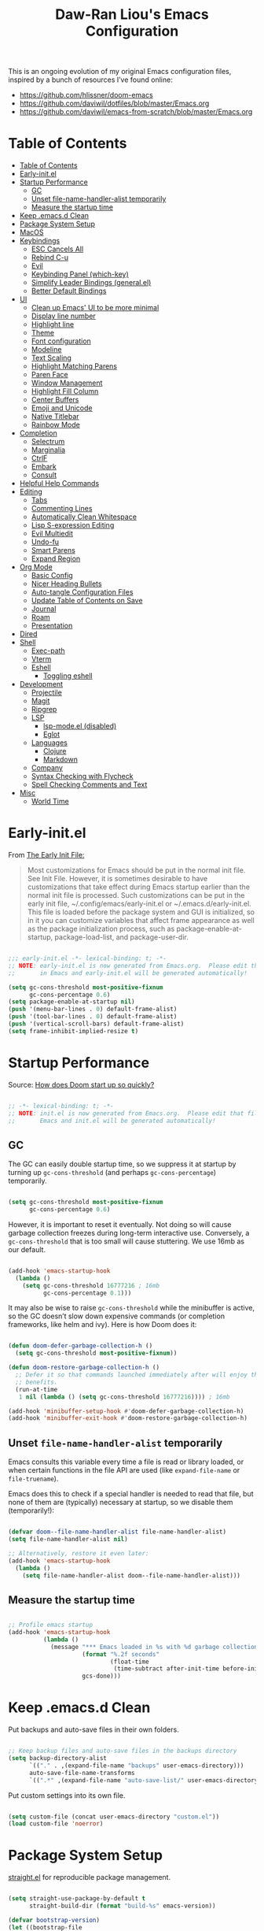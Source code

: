 #+TITLE: Daw-Ran Liou's Emacs Configuration
#+STARTUP: overview
#+PROPERTY: header-args:emacs-lisp :tangle init.el :results silent

This is an ongoing evolution of my original Emacs configuration files, inspired
by a bunch of resources I’ve found online:

- https://github.com/hlissner/doom-emacs
- [[https://github.com/daviwil/dotfiles/blob/master/Emacs.org]]
- https://github.com/daviwil/emacs-from-scratch/blob/master/Emacs.org

* Table of Contents
:PROPERTIES:
:TOC:      :include all
:END:
:CONTENTS:
- [[#table-of-contents][Table of Contents]]
- [[#early-initel][Early-init.el]]
- [[#startup-performance][Startup Performance]]
  - [[#gc][GC]]
  - [[#unset-file-name-handler-alist-temporarily][Unset file-name-handler-alist temporarily]]
  - [[#measure-the-startup-time][Measure the startup time]]
- [[#keep-emacsd-clean][Keep .emacs.d Clean]]
- [[#package-system-setup][Package System Setup]]
- [[#macos][MacOS]]
- [[#keybindings][Keybindings]]
  - [[#esc-cancels-all][ESC Cancels All]]
  - [[#rebind-c-u][Rebind C-u]]
  - [[#evil][Evil]]
  - [[#keybinding-panel-which-key][Keybinding Panel (which-key)]]
  - [[#simplify-leader-bindings-generalel][Simplify Leader Bindings (general.el)]]
  - [[#better-default-bindings][Better Default Bindings]]
- [[#ui][UI]]
  - [[#clean-up-emacs-ui-to-be-more-minimal][Clean up Emacs' UI to be more minimal]]
  - [[#display-line-number][Display line number]]
  - [[#highlight-line][Highlight line]]
  - [[#theme][Theme]]
  - [[#font-configuration][Font configuration]]
  - [[#modeline][Modeline]]
  - [[#text-scaling][Text Scaling]]
  - [[#highlight-matching-parens][Highlight Matching Parens]]
  - [[#paren-face][Paren Face]]
  - [[#window-management][Window Management]]
  - [[#highlight-fill-column][Highlight Fill Column]]
  - [[#center-buffers][Center Buffers]]
  - [[#emoji-and-unicode][Emoji and Unicode]]
  - [[#native-titlebar][Native Titlebar]]
  - [[#rainbow-mode][Rainbow Mode]]
- [[#completion][Completion]]
  - [[#selectrum][Selectrum]]
  - [[#marginalia][Marginalia]]
  - [[#ctrlf][CtrlF]]
  - [[#embark][Embark]]
  - [[#consult][Consult]]
- [[#helpful-help-commands][Helpful Help Commands]]
- [[#editing][Editing]]
  - [[#tabs][Tabs]]
  - [[#commenting-lines][Commenting Lines]]
  - [[#automatically-clean-whitespace][Automatically Clean Whitespace]]
  - [[#lisp-s-expression-editing][Lisp S-expression Editing]]
  - [[#evil-multiedit][Evil Multiedit]]
  - [[#undo-fu][Undo-fu]]
  - [[#smart-parens][Smart Parens]]
  - [[#expand-region][Expand Region]]
- [[#org-mode][Org Mode]]
  - [[#basic-config][Basic Config]]
  - [[#nicer-heading-bullets][Nicer Heading Bullets]]
  - [[#auto-tangle-configuration-files][Auto-tangle Configuration Files]]
  - [[#update-table-of-contents-on-save][Update Table of Contents on Save]]
  - [[#journal][Journal]]
  - [[#roam][Roam]]
  - [[#presentation][Presentation]]
- [[#dired][Dired]]
- [[#shell][Shell]]
  - [[#exec-path][Exec-path]]
  - [[#vterm][Vterm]]
  - [[#eshell][Eshell]]
    - [[#toggling-eshell][Toggling eshell]]
- [[#development][Development]]
  - [[#projectile][Projectile]]
  - [[#magit][Magit]]
  - [[#ripgrep][Ripgrep]]
  - [[#lsp][LSP]]
    - [[#lsp-modeel-disabled][lsp-mode.el (disabled)]]
    - [[#eglot][Eglot]]
  - [[#languages][Languages]]
    - [[#clojure][Clojure]]
    - [[#markdown][Markdown]]
  - [[#company][Company]]
  - [[#syntax-checking-with-flycheck][Syntax Checking with Flycheck]]
  - [[#spell-checking-comments-and-text][Spell Checking Comments and Text]]
- [[#misc][Misc]]
  - [[#world-time][World Time]]
:END:

* Early-init.el

From [[https://www.gnu.org/software/emacs/manual/html_node/emacs/Early-Init-File.html][The Early Init File:]]

#+begin_quote
Most customizations for Emacs should be put in the normal init file. See Init
File. However, it is sometimes desirable to have customizations that take effect
during Emacs startup earlier than the normal init file is processed. Such
customizations can be put in the early init file, ~/.config/emacs/early-init.el
or ~/.emacs.d/early-init.el. This file is loaded before the package system and
GUI is initialized, so in it you can customize variables that affect frame
appearance as well as the package initialization process, such as
package-enable-at-startup, package-load-list, and package-user-dir.
#+end_quote

#+begin_src emacs-lisp :tangle early-init.el

  ;;; early-init.el -*- lexical-binding: t; -*-
  ;; NOTE: early-init.el is now generated from Emacs.org.  Please edit that file
  ;;       in Emacs and early-init.el will be generated automatically!

  (setq gc-cons-threshold most-positive-fixnum
        gc-cons-percentage 0.6)
  (setq package-enable-at-startup nil)
  (push '(menu-bar-lines . 0) default-frame-alist)
  (push '(tool-bar-lines . 0) default-frame-alist)
  (push '(vertical-scroll-bars) default-frame-alist)
  (setq frame-inhibit-implied-resize t)

#+end_src

* Startup Performance

Source: [[https://github.com/hlissner/doom-emacs/blob/develop/docs/faq.org#how-does-doom-start-up-so-quickly][How does Doom start up so quickly?]]

#+begin_src emacs-lisp

  ;; -*- lexical-binding: t; -*-
  ;; NOTE: init.el is now generated from Emacs.org.  Please edit that file in
  ;;       Emacs and init.el will be generated automatically!

#+end_src

** GC

The GC can easily double startup time, so we suppress it at startup by turning
up =gc-cons-threshold= (and perhaps =gc-cons-percentage=) temporarily.

#+begin_src emacs-lisp

  (setq gc-cons-threshold most-positive-fixnum
        gc-cons-percentage 0.6)

#+end_src

However, it is important to reset it eventually. Not doing so will cause garbage
collection freezes during long-term interactive use. Conversely, a
=gc-cons-threshold= that is too small will cause stuttering. We use 16mb as our
default.

#+begin_src emacs-lisp

  (add-hook 'emacs-startup-hook
    (lambda ()
      (setq gc-cons-threshold 16777216 ; 16mb
            gc-cons-percentage 0.1)))

#+end_src

It may also be wise to raise =gc-cons-threshold= while the minibuffer is active,
so the GC doesn’t slow down expensive commands (or completion frameworks, like
helm and ivy). Here is how Doom does it:

#+begin_src emacs-lisp

  (defun doom-defer-garbage-collection-h ()
    (setq gc-cons-threshold most-positive-fixnum))

  (defun doom-restore-garbage-collection-h ()
    ;; Defer it so that commands launched immediately after will enjoy the
    ;; benefits.
    (run-at-time
     1 nil (lambda () (setq gc-cons-threshold 16777216)))) ; 16mb

  (add-hook 'minibuffer-setup-hook #'doom-defer-garbage-collection-h)
  (add-hook 'minibuffer-exit-hook #'doom-restore-garbage-collection-h)

#+end_src

** Unset =file-name-handler-alist= temporarily

Emacs consults this variable every time a file is read or library loaded, or
when certain functions in the file API are used (like =expand-file-name= or
=file-truename=).

Emacs does this to check if a special handler is needed to read that file, but
none of them are (typically) necessary at startup, so we disable them
(temporarily!):

#+begin_src emacs-lisp

  (defvar doom--file-name-handler-alist file-name-handler-alist)
  (setq file-name-handler-alist nil)

  ;; Alternatively, restore it even later:
  (add-hook 'emacs-startup-hook
    (lambda ()
      (setq file-name-handler-alist doom--file-name-handler-alist)))

#+end_src

** Measure the startup time

#+begin_src emacs-lisp

  ;; Profile emacs startup
  (add-hook 'emacs-startup-hook
            (lambda ()
              (message "*** Emacs loaded in %s with %d garbage collections."
                       (format "%.2f seconds"
                               (float-time
                                (time-subtract after-init-time before-init-time)))
                       gcs-done)))

#+end_src

* Keep .emacs.d Clean

Put backups and auto-save files in their own folders.

#+begin_src emacs-lisp

  ;; Keep backup files and auto-save files in the backups directory
  (setq backup-directory-alist
        `(("." . ,(expand-file-name "backups" user-emacs-directory)))
        auto-save-file-name-transforms
        `((".*" ,(expand-file-name "auto-save-list/" user-emacs-directory) t)))

#+end_src

Put custom settings into its own file.

#+begin_src emacs-lisp

  (setq custom-file (concat user-emacs-directory "custom.el"))
  (load custom-file 'noerror)

#+end_src

* Package System Setup

[[https://github.com/raxod502/straight.el][straight.el]] for reproducible package management.

#+begin_src emacs-lisp

  (setq straight-use-package-by-default t
        straight-build-dir (format "build-%s" emacs-version))

  (defvar bootstrap-version)
  (let ((bootstrap-file
         (expand-file-name "straight/repos/straight.el/bootstrap.el" user-emacs-directory))
        (bootstrap-version 5))
    (unless (file-exists-p bootstrap-file)
      (with-current-buffer
          (url-retrieve-synchronously
           "https://raw.githubusercontent.com/raxod502/straight.el/develop/install.el"
           'silent 'inhibit-cookies)
        (goto-char (point-max))
        (eval-print-last-sexp)))
    (load bootstrap-file nil 'nomessage))

#+end_src

Emacs has a built in package manager but it doesn’t make it easy to automatically install packages on a new system the first time you pull down your configuration. [[https://github.com/jwiegley/use-package][use-package]] is a really helpful package used in this configuration to make it a lot easier to automate the installation and configuration of everything else we use.

#+begin_src emacs-lisp

  (straight-use-package 'use-package)
  ;;(setq use-package-always-defer t)

#+end_src

* MacOS

#+begin_src emacs-lisp

  (mac-auto-operator-composition-mode)

  (setq-default delete-by-moving-to-trash t)

  ;; Both command keys are 'Super'
  (setq mac-right-command-modifier 'super)
  (setq mac-command-modifier 'super)

  ;; Option or Alt is naturally 'Meta'
  (setq mac-option-modifier 'meta)
  (setq mac-right-option-modifier 'meta)

  (global-set-key (kbd "s-s") 'save-buffer)             ;; save
  (global-set-key (kbd "s-S") 'write-file)              ;; save as
  (global-set-key (kbd "s-q") 'save-buffers-kill-emacs) ;; quit
  (global-set-key (kbd "s-a") 'mark-whole-buffer)       ;; select all
  (global-set-key (kbd "s-k") 'kill-this-buffer)
  (global-set-key (kbd "s-=") 'text-scale-adjust)

#+end_src

* Keybindings

This configuration uses [[https://evil.readthedocs.io/en/latest/index.html][evil-mode]] for a Vi-like modal editing experience.
[[https://github.com/noctuid/general.el][general.el]] is used for easy keybinding configuration that integrates well with
which-key.  [[https://github.com/emacs-evil/evil-collection][evil-collection]] is used to automatically configure various Emacs
modes with Vi-like keybindings for evil-mode.

** ESC Cancels All

#+begin_src emacs-lisp

  ;; Make ESC quit prompts
  (global-set-key (kbd "<escape>") 'keyboard-escape-quit)

#+end_src

** Rebind C-u

Since I let =evil-mode= take over =C-u= for buffer scrolling, I need to re-bind
the =universal-argument= command to another key sequence.  I'm choosing =C-M-u=
for this purpose.

#+begin_src emacs-lisp

  (global-set-key (kbd "C-M-u") 'universal-argument)

#+end_src

** Evil

Some tips can be found here:

- https://github.com/noctuid/evil-guide
- https://nathantypanski.com/blog/2014-08-03-a-vim-like-emacs-config.html

#+begin_src emacs-lisp

  (use-package evil
    :defer .1
    :init
    (setq evil-want-integration t)
    (setq evil-want-keybinding nil)
    (setq evil-want-C-u-scroll t)
    (setq evil-want-C-i-jump t)
    (setq evil-move-beyond-eol t)
    (setq evil-move-cursor-back nil)
    :config
    (evil-mode 1)
    (define-key evil-insert-state-map (kbd "C-g") 'evil-normal-state)
    (define-key evil-normal-state-map "\C-e" 'evil-end-of-line)
    (define-key evil-insert-state-map "\C-e" 'end-of-line)
    (define-key evil-visual-state-map "\C-e" 'evil-end-of-line)
    (define-key evil-motion-state-map "\C-e" 'evil-end-of-line)
    (define-key evil-normal-state-map "\C-y" 'yank)
    (define-key evil-insert-state-map "\C-y" 'yank)
    (define-key evil-visual-state-map "\C-y" 'yank)
    (define-key evil-normal-state-map "\C-k" 'kill-line)
    (define-key evil-insert-state-map "\C-k" 'kill-line)
    (define-key evil-visual-state-map "\C-k" 'kill-line)

    ;; Get around faster
    (define-key evil-motion-state-map "gs" 'evil-avy-goto-char-timer)

    ;; Use visual line motions even outside of visual-line-mode buffers
    (evil-global-set-key 'motion "j" 'evil-next-visual-line)
    (evil-global-set-key 'motion "k" 'evil-previous-visual-line)

    (evil-set-initial-state 'messages-buffer-mode 'normal)
    (evil-set-initial-state 'dashboard-mode 'normal)

    (global-set-key (kbd "s-w") 'evil-window-delete))

  (use-package evil-collection
    :after evil
    :demand t
    :hook (evil-mode . evil-collection-mode)
    :config
    (evil-collection-init))

  ;; Allows you to use the selection for * and #
  (use-package evil-visualstar
    :after evil
    :hook (evil-mode . evil-visualstar-mode)
    :commands (evil-visualstar/begin-search
               evil-visualstar/begin-search-forward
               evil-visualstar/begin-search-backward)
    :init
    (evil-define-key 'visual 'global
      "*" #'evil-visualstar/begin-search-forward
      "#" #'evil-visualstar/begin-search-backward))

#+end_src

** Keybinding Panel (which-key)

[[https://github.com/justbur/emacs-which-key][which-key]] is a useful UI panel that appears when you start pressing any key
binding in Emacs to offer you all possible completions for the prefix.  For
example, if you press =C-c= (hold control and press the letter =c=), a panel
will appear at the bottom of the frame displaying all of the bindings under that
prefix and which command they run.  This is very useful for learning the
possible key bindings in the mode of your current buffer.

#+begin_src emacs-lisp

  (use-package which-key
    :hook (after-init . which-key-mode)
    :diminish which-key-mode
    :config
    (setq which-key-idle-delay 1))

#+end_src

** Simplify Leader Bindings (general.el)

#+begin_src emacs-lisp

  (use-package general
    :demand t
    :config
    (general-create-definer dawran/leader-keys
      :states '(normal insert visual emacs)
      :keymaps 'override
      :prefix "SPC"
      :global-prefix "C-SPC")

    (general-create-definer dawran/localleader-keys
      :states '(normal insert visual emacs)
      :keymaps 'override
      :major-modes t
      :prefix ","
      :non-normal-prefix "C-,")

    (dawran/leader-keys
      "fd" '((lambda () (interactive) (find-file (expand-file-name "~/.emacs.d/README.org"))) :which-key "edit config")
      "t"  '(:ignore t :which-key "toggles")
      "tt" '(load-theme :which-key "choose theme")
      "tw" 'whitespace-mode
      "tm" 'toggle-frame-maximized
      "tM" 'toggle-frame-fullscreen))

#+end_src

** Better Default Bindings

#+begin_src emacs-lisp

  (global-set-key (kbd "C-x C-b") #'switch-to-buffer)
  (global-set-key (kbd "C-M-j") #'switch-to-buffer)

#+end_src

* UI
** Clean up Emacs' UI to be more minimal

#+begin_src emacs-lisp

  (setq inhibit-startup-message t)

  (setq frame-inhibit-implied-resize t)

  (setq default-frame-alist
        (append (list
                 '(font . "Monolisa-14")
                 '(min-height . 1) '(height     . 45)
                 '(min-width  . 1) '(width      . 81)
                 )))

  ;; No beeping nor visible bell
  (setq ring-bell-function #'ignore
        visible-bell nil)

  (blink-cursor-mode 0)

  (setq-default fill-column 80)
  (setq-default line-spacing 0.1)

#+end_src

** Display line number

#+begin_src emacs-lisp

  (column-number-mode)

  ;; Enable line numbers for prog modes only
  (add-hook 'prog-mode-hook (lambda () (display-line-numbers-mode 1)))

#+end_src

** Highlight line

#+begin_src emacs-lisp

  (use-package hl-line
    :hook
    (prog-mode . hl-line-mode)
    (text-mode . hl-line-mode))

#+end_src

** Theme

I'm using my personal theme - =sketch-white= as my prefered theme.

#+begin_src emacs-lisp

  (add-to-list 'load-path "~/.emacs.d/themes")
  (add-to-list 'custom-theme-load-path "~/.emacs.d/themes")
  (load-theme 'sketch-black t)

#+end_src

** Font configuration

#+begin_src emacs-lisp

  ;; Set the fixed pitch face
  (set-face-attribute 'fixed-pitch nil :font "Monolisa" :height 140 :weight 'regular)

  ;; Set the variable pitch face
  (set-face-attribute 'variable-pitch nil :font "Cantarell" :height 160 :weight 'regular)

#+end_src

** Modeline

NOTE: The first time you load your configuration on a new machine, you’ll need
to run =M-x all-the-icons-install-fonts= so that mode line icons display
correctly.

#+begin_src emacs-lisp

  (use-package all-the-icons
    :defer t)

  (use-package doom-modeline
    :hook (after-init . doom-modeline-mode)
    :custom
    (doom-modeline-height 15)
    (doom-modeline-lsp t)
    (doom-modeline-icon nil))

#+end_src

** Text Scaling

#+begin_src emacs-lisp

  (use-package default-text-scale
    :defer t
    :config
    (default-text-scale-mode))

#+end_src

** Highlight Matching Parens

Display highlighting on whatever paren matches the one before or after point.

#+begin_src emacs-lisp

  (use-package paren
    :hook (prog-mode . show-paren-mode))

#+end_src

** Paren Face

[[https://github.com/tarsius/paren-face][paren-face]] dims the parentheses to reduce visual distractions.

#+begin_src emacs-lisp

  (use-package paren-face
    :hook
    (lispy-mode . paren-face-mode))

#+end_src

** Window Management
#+begin_src emacs-lisp

  (use-package ace-window
    :bind (("M-o" . ace-window))
    :config
    (setq aw-keys '(?a ?s ?d ?f ?g ?h ?j ?k ?l)))

  (use-package winner-mode
    :straight nil
    :bind (:map evil-window-map
            ("u" . winner-undo)
            ("U" . winner-redo))
    :config
    (winner-mode))

  (dawran/leader-keys "w" 'evil-window-map)

#+end_src

** Highlight Fill Column

#+begin_src emacs-lisp

  (use-package hl-fill-column
    :hook (prog-mode . hl-fill-column-mode)
    :config
    (set-face-attribute 'hl-fill-column-face nil
     :background (face-attribute 'shadow :background)
     :inverse-video nil))

#+end_src

** Center Buffers

#+begin_src emacs-lisp

  (defun dawran/visual-fill ()
    (setq visual-fill-column-width 100
          visual-fill-column-center-text t)
    (visual-fill-column-mode 1))

  (use-package visual-fill-column
    :defer t)

#+end_src

** Emoji and Unicode

#+begin_src emacs-lisp

  (use-package emojify
    :disabled
    :hook (after-init . global-emojify-mode))

  (use-package unicode-fonts
    :defer t
    :config
    (unicode-fonts-setup))

#+end_src

** Native Titlebar

#+begin_src emacs-lisp

  (use-package ns-auto-titlebar
    :hook (after-init . ns-auto-titlebar-mode))

  (setq ns-use-proxy-icon nil
        frame-title-format nil)

#+end_src

** Rainbow Mode

#+begin_src emacs-lisp

(use-package rainbow-mode
  :commands rainbow-mode)

#+end_src

* Completion
** Selectrum

- https://github.com/raxod502/selectrum

#+begin_src emacs-lisp

  ;; Package `selectrum' is an incremental completion and narrowing
  ;; framework. Like Ivy and Helm, which it improves on, Selectrum
  ;; provides a user interface for choosing from a list of options by
  ;; typing a query to narrow the list, and then selecting one of the
  ;; remaining candidates. This offers a significant improvement over
  ;; the default Emacs interface for candidate selection.
  (use-package selectrum
    :straight (:host github :repo "raxod502/selectrum")
    :defer t
    :init
    ;; This doesn't actually load Selectrum.
    (selectrum-mode +1))

  ;; Package `prescient' is a library for intelligent sorting and
  ;; filtering in various contexts.
  (use-package prescient
    :config
    ;; Remember usage statistics across Emacs sessions.
    (prescient-persist-mode +1)
    ;; The default settings seem a little forgetful to me. Let's try
    ;; this out.
    (setq prescient-history-length 1000))

  ;; Package `selectrum-prescient' provides intelligent sorting and
  ;; filtering for candidates in Selectrum menus.
  (use-package selectrum-prescient
    :straight (:host github :repo "raxod502/prescient.el"
                     :files ("selectrum-prescient.el"))
    :demand t
    :after selectrum
    :config
    (selectrum-prescient-mode +1))

#+end_src

** Marginalia

#+begin_src emacs-lisp

  (use-package marginalia
    :bind (:map minibuffer-local-map
                ("C-M-a" . marginalia-cycle))
    :init
    (marginalia-mode)
    ;; When using Selectrum, ensure that Selectrum is refreshed when cycling annotations.
    (advice-add #'marginalia-cycle :after
                (lambda () (when (bound-and-true-p selectrum-mode) (selectrum-exhibit))))
    (setq marginalia-annotators '(marginalia-annotators-heavy
                                  marginalia-annotators-light nil)))

#+end_src

** CtrlF

#+begin_src emacs-lisp

  ;; Package `ctrlf' provides a replacement for `isearch' that is more
  ;; similar to the tried-and-true text search interfaces in web
  ;; browsers and other programs (think of what happens when you type
  ;; ctrl+F).
  (use-package ctrlf
    :straight (:host github :repo "raxod502/ctrlf")
    :bind
    ("s-f" . ctrlf-forward-literal)

    :init

    (ctrlf-mode +1))

#+end_src

** Embark

#+begin_src emacs-lisp

  (use-package embark
    :bind
    ("C-S-a" . embark-act)

    :config
    ;; For Selectrum users:
    (defun current-candidate+category ()
      (when selectrum-active-p
        (cons (selectrum--get-meta 'category)
              (selectrum-get-current-candidate))))

    (add-hook 'embark-target-finders #'current-candidate+category)

    (defun current-candidates+category ()
      (when selectrum-active-p
        (cons (selectrum--get-meta 'category)
              (selectrum-get-current-candidates
               ;; Pass relative file names for dired.
               minibuffer-completing-file-name))))

    (add-hook 'embark-candidate-collectors #'current-candidates+category)

    ;; No unnecessary computation delay after injection.
    (add-hook 'embark-setup-hook 'selectrum-set-selected-candidate)

    :custom
    (embark-action-indicator
     (lambda (map)
       (which-key--show-keymap "Embark" map nil nil 'no-paging)
       #'which-key--hide-popup-ignore-command)
     embark-become-indicator embark-action-indicator))

#+end_src

** Consult

#+begin_src emacs-lisp

  (use-package consult
    ;; Replace bindings. Lazily loaded due by `use-package'.
    :bind (("C-x M-:" . consult-complex-command)
           ("C-c h" . consult-history)
           ("C-c m" . consult-mode-command)
           ("C-M-j" . consult-buffer)
           ("s-b" . consult-buffer)
           ("C-x 4 b" . consult-buffer-other-window)
           ("C-x 5 b" . consult-buffer-other-frame)
           ("C-x r x" . consult-register)
           ("M-g o" . consult-outline)       ;; "M-s o" is a good alternative.
           ("M-g l" . consult-line)          ;; "M-s l" is a good alternative.
           ("M-g m" . consult-mark)          ;; I recommend to bind Consult navigation
           ("M-g k" . consult-global-mark)   ;; commands under the "M-g" prefix.
           ;;("M-g r" . consult-git-grep)      ;; or consult-grep, consult-ripgrep
           ;;("s-F" . consult-ripgrep)
           ("M-g f" . consult-find)          ;; or consult-fdfind, consult-locate
           ("M-g i" . consult-project-imenu) ;; or consult-imenu
           ("M-g e" . consult-error)
           ("M-s m" . consult-multi-occur)
           ("M-y" . consult-yank-pop)
           ("<help> a" . consult-apropos))

    ;; The :init configuration is always executed (Not lazy!)
    :init

    ;; Replace `multi-occur' with `consult-multi-occur', which is a drop-in replacement.
    (fset 'multi-occur #'consult-multi-occur)

    ;; Configure other variables and modes in the :config section, after lazily loading the package
    :config

    ;; Optionally configure a function which returns the project root directory
    (autoload 'projectile-project-root "projectile")
    (setq consult-project-root-function #'projectile-project-root)

    ;; Optionally configure narrowing key.
    ;; Both < and C-+ work reasonably well.
    (setq consult-narrow-key "<") ;; (kbd "C-+")
    ;; Optionally make narrowing help available in the minibuffer.
    ;; Probably not needed if you are using which-key.
    ;; (define-key consult-narrow-map (vconcat consult-narrow-key "?") #'consult-narrow-help)

    ;; Optional configure a view library to be used by `consult-buffer'.
    ;; The view library must provide two functions, one to open the view by name,
    ;; and one function which must return a list of views as strings.
    ;; Example: https://github.com/minad/bookmark-view/
    ;; (setq consult-view-open-function #'bookmark-jump
    ;;       consult-view-list-function #'bookmark-view-names)

    ;; Optionally enable previews. Note that individual previews can be disabled
    ;; via customization variables.
    (consult-preview-mode))

  ;; Enable Consult-Selectrum integration.
  ;; This package should be installed if Selectrum is used.
  (use-package consult-selectrum
    :after selectrum
    :demand t)

  ;; Optionally add the `consult-flycheck' command.
  (use-package consult-flycheck
    :bind (:map flycheck-command-map
                ("!" . consult-flycheck)))

#+end_src

* Helpful Help Commands

[[https://github.com/Wilfred/helpful][Helpful]] adds a lot of very helpful (get it?) information to Emacs' =describe-=
command buffers.  For example, if you use =describe-function=, you will not only
get the documentation about the function, you will also see the source code of
the function and where it gets used in other places in the Emacs configuration.
It is very useful for figuring out how things work in Emacs.

#+begin_src emacs-lisp

  (use-package helpful
    :defer t
    :bind (;; Remap standard commands.
           ("C-h f"   . #'helpful-callable)
           ("C-h v"   . #'helpful-variable)
           ("C-h k"   . #'helpful-key)
           ("C-c C-d" . #'helpful-at-point)
           ("C-h C"   . #'helpful-command)
           ("C-h F"   . #'describe-face)))

#+end_src

* Editing
** Tabs

Default to an indentation size of 2 spaces since it’s the norm for pretty much every language I use.

#+begin_src emacs-lisp

  (setq-default tab-width 2)
  (setq-default evil-shift-width tab-width)
  (setq-default indent-tabs-mode nil)

#+end_src

** Commenting Lines

#+begin_src emacs-lisp

  (use-package evil-nerd-commenter
    :bind ("M-/" . evilnc-comment-or-uncomment-lines))

#+end_src

** Automatically Clean Whitespace

#+begin_src emacs-lisp

  (use-package ws-butler
    :hook ((text-mode . ws-butler-mode)
           (prog-mode . ws-butler-mode))
    :custom
    ;; ws-butler normally preserves whitespace in the buffer (but strips it from
    ;; the written file). While sometimes convenient, this behavior is not
    ;; intuitive. To the average user it looks like whitespace cleanup is failing,
    ;; which causes folks to redundantly install their own.
    (ws-butler-keep-whitespace-before-point nil))

#+end_src

** Lisp S-expression Editing

I prefer to use [[https://github.com/abo-abo/lispy][lispy]] and [[https://github.com/noctuid/lispyville][lispyville]] for lisp structural editing.

#+begin_src emacs-lisp

  (use-package lispy
    :hook ((emacs-lisp-mode . lispy-mode)
           (clojure-mode . lispy-mode)
           (clojurescript-mode . lispy-mode)
           (cider-repl-mode . lispy-mode))
    :custom
    (lispy-close-quotes-at-end-p t))

  (use-package lispyville
    :hook ((lispy-mode . lispyville-mode))
    :custom
    (lispyville-key-theme '(operators
                            c-w
                            (prettify insert)
                            additional
                            additional-insert
                            additional-movement
                            (atom-movement normal visual)
                            slurp/barf-cp))
    :config
    (lispy-set-key-theme '(lispy c-digits))
    (lispyville-set-key-theme))

#+end_src

** Evil Multiedit

I really like [[https://github.com/hlissner/evil-multiedit][evil-multiedit]] to do multiple cursor edits.

#+begin_src emacs-lisp

  (use-package evil-multiedit
    :defer 2
    :bind (:map evil-visual-state-map
           ("R" . evil-multiedit-match-all)
           ("M-d" . evil-multiedit-match-and-next)
           ("M-D" . evil-multiedit-match-and-prev)
           ("C-M-d" . evil-multiedit-restore)
           :map evil-normal-state-map
           ("M-d" . evil-multiedit-match-symbol-and-next)
           ("M-D" . evil-multiedit-match-symbol-and-prev)
           ("C-M-d" . evil-multiedit-restore)
           :map evil-insert-state-map
           ("M-d" . evil-multiedit-toggle-marker-here)
           :map evil-motion-state-map
           ("RET" . evil-multiedit-toggle-or-restrict-region)
           :map evil-multiedit-state-map
           ("RET" . evil-multiedit-toggle-or-restrict-region)
           ("C-n" . evil-multiedit-next)
           ("C-p" . evil-multiedit-prev)
           :map evil-multiedit-insert-state-map
           ("C-n" . evil-multiedit-next)
           ("C-p" . evil-multiedit-prev)))

#+end_src

** Undo-fu

#+begin_src emacs-lisp

  (use-package undo-fu
    :bind (:map evil-normal-state-map
           ("u" . undo-fu-only-undo)
           ("\C-r" . undo-fu-only-redo)))

#+end_src

** Smart Parens

#+begin_src emacs-lisp

  (use-package smartparens
    :hook (prog-mode . smartparens-mode))

#+end_src

** Expand Region

#+begin_src emacs-lisp

  (use-package expand-region
    :bind
    ("s-'" .  er/expand-region)
    ("s-\"" .  er/contract-region))

#+end_src

* Org Mode
** Basic Config

#+begin_src emacs-lisp

  (defun dawran/org-mode-setup ()
    (org-indent-mode)
    (variable-pitch-mode 1)
    (visual-line-mode 1)
    (dawran/visual-fill))

  (use-package org
    :hook (org-mode . dawran/org-mode-setup)
    :config
    (setq org-ellipsis " ▾")

    (setq org-log-done 'time)
    (setq org-log-into-drawer t)

    (require 'org-habit)
    (add-to-list 'org-modules 'org-habit)
    (setq org-habit-graph-column 60)

    (setq org-refile-targets
      '(("Archive.org" :maxlevel . 1)
        ("Tasks.org" :maxlevel . 1)))

    ;; Save Org buffers after refiling!
    (advice-add 'org-refile :after 'org-save-all-org-buffers)

    (require 'org-tempo)

    (add-to-list 'org-structure-template-alist '("sh" . "src shell"))
    (add-to-list 'org-structure-template-alist '("el" . "src emacs-lisp")))

  (use-package evil-org
    :after org
    :hook ((org-mode . evil-org-mode)
           (evil-org-mode . (lambda ()
                              (evil-org-set-key-theme '(navigation todo insert
                                                        textobjects
                                                        additional)))))
    :config
    (evil-org-set-key-theme))

#+end_src

** Nicer Heading Bullets

#+begin_src emacs-lisp

  (use-package org-bullets
    :after org
    :hook (org-mode . org-bullets-mode)
    :custom
    (org-bullets-bullet-list '("◉" "○" "●" "○" "●" "○" "●")))

#+end_src

** Auto-tangle Configuration Files

#+begin_src emacs-lisp

  (defun dawran/org-babel-tangle-config ()
    "Automatically tangle our Emacs.org config file when we save it."
    (when (string-equal (buffer-file-name)
                        (expand-file-name "./README.org"))
      ;; Dynamic scoping to the rescue
      (let ((org-confirm-babel-evaluate nil))
        (org-babel-tangle))))

  (add-hook 'org-mode-hook (lambda () (add-hook 'after-save-hook #'dawran/org-babel-tangle-config)))

#+end_src

** Update Table of Contents on Save

#+begin_src emacs-lisp

  (use-package org-make-toc
    :hook (org-mode . org-make-toc-mode))

#+end_src

** Journal

#+begin_src emacs-lisp

  (use-package org-journal
    :commands (org-journal-new-entry org-journal-open-current-journal-file)
    :custom
    (org-journal-date-format "%A, %d/%m/%Y")
    (org-journal-date-prefix "* ")
    (org-journal-file-format "%F.org")
    (org-journal-dir "~/org/journal/")
    (org-journal-file-type 'weekly))

  (dawran/leader-keys
    "n" '(:ignore t :which-key "notes")
    "nj" '(org-journal-new-entry :which-key "journal"))

#+end_src

** Roam

#+begin_src emacs-lisp

  (use-package org-roam
    :commands org-roam-find-file
    :custom
    (org-roam-directory "~/org/roam/")
    :config
    (dawran/leader-keys
      :keymaps 'org-roam-mode-map
      "nl" 'org-roam
      "ng" 'org-roam-graph-show
      :keymaps 'org-mode-map
      "ni" 'org-roam-insert
      "nI" 'org-roam-insert-immediate))

  (dawran/leader-keys
    "nf" 'org-roam-find-file)

#+end_src

** Presentation

#+begin_src emacs-lisp

  (use-package org-tree-slide
    :commands (org-tree-slide-mode)
    :custom
    (org-image-actual-width nil)
    (org-tree-slide-slide-in-effect nil)
    (org-tree-slide-activate-message "Presentation started.")
    (org-tree-slide-deactivate-message "Presentation ended.")
    (org-tree-slide-breadcrumbs " > ")
    (org-tree-slide-header t))

#+end_src

* Dired

#+begin_src emacs-lisp

  (use-package dired
    :straight nil
    :demand t
    :commands (dired)
    :after (evil-collection)
    :bind ("C-x C-j" . dired-jump)
    :init
    (setq dired-auto-revert-buffer t
          dired-dwim-target t)
    :config
    (setq ls-lisp-dirs-first t
          insert-directory-program "gls"
          dired-listing-switches "-agho --group-directories-first")
    (evil-collection-define-key 'normal 'dired-mode-map
      (kbd "C-c C-e") 'wdired-change-to-wdired-mode))

  (dawran/leader-keys
    "d" '(dired-jump :which-key "dired"))

  (use-package dired-x
    :after dired
    :demand t
    :straight nil
    :init (setq-default dired-omit-files-p t)
    :config
    (add-to-list 'dired-omit-extensions ".DS_Store"))

  (use-package dired-single
    :after (dired evil-collection)
    :demand t
    :config
    (evil-collection-define-key 'normal 'dired-mode-map
      "h" 'dired-single-up-directory
      "l" 'dired-single-buffer))

  (use-package dired-hide-dotfiles
    :hook (dired-mode . dired-hide-dotfiles-mode)
    :after (evil-collection)
    :demand t
    :config
    (evil-collection-define-key 'normal 'dired-mode-map
      "H" 'dired-hide-dotfiles-mode))

  (use-package dired-ranger
    :after (dired evil-collection)
    :demand t
    :config
    (evil-collection-define-key 'normal 'dired-mode-map
      "y" 'dired-ranger-copy
      "X" 'dired-ranger-move
      "p" 'dired-ranger-paste))

#+end_src

* Shell
** Exec-path

#+begin_src emacs-lisp

  (setq exec-path (append exec-path '("/usr/local/bin")))

#+end_src

** Vterm

#+begin_src emacs-lisp

  (use-package vterm
    :commands vterm
    :config
    (setq vterm-max-scrollback 10000))

#+end_src

** Eshell

#+begin_src emacs-lisp

  (defun dawran/configure-eshell ()
    ;; Save command history when commands are entered
    (add-hook 'eshell-pre-command-hook 'eshell-save-some-history)

    ;; Truncate buffer for performance
    (add-to-list 'eshell-output-filter-functions 'eshell-truncate-buffer)

    ;; Use Ivy to provide completions in eshell
    (define-key eshell-mode-map (kbd "<tab>") 'completion-at-point)

    ;; Bind some useful keys for evil-mode
    ;(evil-define-key '(normal insert visual) eshell-mode-map (kbd "C-r") 'counsel-esh-history)
    (evil-define-key '(normal insert visual) eshell-mode-map (kbd "C-a") 'eshell-bol)

    (setq eshell-history-size          10000
          eshell-buffer-maximum-lines  10000
          eshell-hist-ignoredups           t
          eshell-highlight-prompt          t
          eshell-scroll-to-bottom-on-input t))

  (use-package eshell
    :hook (eshell-first-time-mode . dawran/configure-eshell))

  (use-package exec-path-from-shell
    :defer 1
    :init
    (setq exec-path-from-shell-check-startup-files nil)
    :config
    (when (memq window-system '(mac ns x))
      (exec-path-from-shell-initialize)))

  (with-eval-after-load 'esh-opt
    (setq eshell-destroy-buffer-when-process-dies t))

  (dawran/leader-keys
    "e" 'eshell)

#+end_src

*** Toggling eshell

#+begin_src emacs-lisp

  (use-package eshell-toggle
    :custom
    (eshell-toggle-use-projectile-root t)
    (eshell-toggle-run-command nil)
    :bind
    ("C-M-'" . eshell-toggle))

#+end_src

* Development
** Projectile

#+begin_src emacs-lisp

  (use-package projectile
    :defer 1
    :commands projectile-project-name
    :custom
    (projectile-completion-system 'default)
    :bind-keymap
    ("C-c p" . projectile-command-map)
    :bind
    ("s-p" . projectile-find-file)
    :init
    (dawran/leader-keys
      "SPC" 'projectile-find-file)
    :config
    (projectile-mode))

#+end_src

** Magit

#+begin_src emacs-lisp

  (use-package magit
    :bind ("s-g" . magit-status)
    :custom
    (magit-display-buffer-function #'magit-display-buffer-same-window-except-diff-v1))

  (dawran/leader-keys
    "g"   '(:ignore t :which-key "git")
    "gg"  'magit-status
    "gb"  'magit-blame-addition
    "gd"  'magit-diff-unstaged
    "gf"  'magit-file-dispatch
    "gl"  'magit-log-buffer-file)

#+end_src

** Ripgrep

#+begin_src emacs-lisp

  (use-package rg
    :bind ("s-F" . rg-project)
    :after projectile
    :config
    (rg-enable-default-bindings))

#+end_src

** LSP
*** lsp-mode.el (disabled)
[[https://github.com/emacs-lsp/lsp-mode][lsp-mode]] is currently disabled in favor of eglot mode.

#+begin_src emacs-lisp

  (use-package lsp-mode
    :disabled
    :commands lsp
    :hook ((clojure-mode . lsp)
           (clojurec-mode . lsp)
           (clojurescript-mode . lsp))
    :init
    (setq lsp-keymap-prefix "s-l")
    :config
    (lsp-enable-which-key-integration t)
    ;; add paths to your local installation of project mgmt tools, like lein
    (setenv "PATH" (concat
                     "/usr/local/bin" path-separator
                     (getenv "PATH")))
    (dolist (m '(clojure-mode
                 clojurec-mode
                 clojurescript-mode
                 clojurex-mode))
       (add-to-list 'lsp-language-id-configuration `(,m . "clojure")))
    (setq lsp-clojure-server-command '("bash" "-c" "clojure-lsp") ;; Optional: In case `clojure-lsp` is not in your PATH
          lsp-enable-indentation nil)

    (dawran/localleader-keys
      :keymaps '(clojure-mode-map clojurescript-mode-map)
      "d" 'lsp-find-definition
      "r" 'lsp-find-references))

#+end_src

*** Eglot
[[https://github.com/joaotavora/eglot][eglot]] is a client for Language Server Protocol servers in Emacs. Comparing with
lsp-mode, eglot seems to be closer-to-the metal because it chooses to work
primarily with Emacs' built-in libraries:

1. definitions can be found via =xref-find-definitions=;
2. on-the-fly diagnostics are given by =flymake-mode=;
3. function signature hints are given by =eldoc-mode=;
4. completion can be summoned with =completion-at-point=.
5. projects are discovered via =project.el='s API;

#+begin_src emacs-lisp

  (use-package eglot
    :hook ((clojure-mode . eglot-ensure)
           (clojurec-mode . eglot-ensure)
           (clojurescript-mode . eglot-ensure))
    :config
    (add-to-list 'eglot-server-programs
                 '((clojure-mode clojurescript-mode) . ("bash" "-c" "/usr/local/bin/clojure-lsp")))
    (dawran/localleader-keys
      :keymaps '(clojure-mode-map clojurescript-mode-map)
      "d" 'xref-find-definitions
      "r" 'xref-find-references))

#+end_src

** Languages
*** Clojure

#+begin_src emacs-lisp

  (use-package clojure-mode
    :defer
    :config
    (setq clojure-indent-style 'align-arguments
          clojure-align-forms-automatically t))

  (use-package cider
    :commands cider
    :config
    (setq cider-repl-display-in-current-window nil
          cider-repl-pop-to-buffer-on-connect nil
          cider-repl-use-pretty-printing t
          cider-repl-buffer-size-limit 100000
          cider-repl-result-prefix ";; => ")
    (add-hook 'cider-repl-mode-hook 'evil-insert-state)
    (evil-collection-cider-setup)
    (dawran/localleader-keys
      :keymaps '(clojure-mode-map clojurescript-mode-map)
      "e" '(:ignore t :which-key "eval")
      "eb" 'cider-eval-buffer
      "ef" 'cider-eval-defun-at-point
      "ee" 'cider-eval-last-sexp
      "t" '(:ignore t :which-key "test")
      "tt" 'cider-test-run-test
      "tn" 'cider-test-run-ns-tests))

  (dawran/localleader-keys
    :keymaps '(clojure-mode-map clojurescript-mode-map)
    "," 'cider)

  (use-package clj-refactor
    :hook (clojure-mode . clj-refactor-mode))

#+end_src

*** Markdown

#+begin_src emacs-lisp

  (use-package markdown-mode
    :mode "\\.md\\'"
    :hook (markdown-mode . dawran/visual-fill)
    :config
    (setq markdown-command "marked")
    (defun dawran/set-markdown-header-font-sizes ()
      (dolist (face '((markdown-header-face-1 . 1.2)
                      (markdown-header-face-2 . 1.1)
                      (markdown-header-face-3 . 1.0)
                      (markdown-header-face-4 . 1.0)
                      (markdown-header-face-5 . 1.0)))
        (set-face-attribute (car face) nil :weight 'normal :height (cdr face)))

    (defun dawran/markdown-mode-hook ()
      (dawran/set-markdown-header-font-sizes))

    (add-hook 'markdown-mode-hook 'dw/markdown-mode-hook)))

#+end_src

** Company

#+begin_src emacs-lisp

  (use-package company
    :hook (;(lsp-mode . company-mode)
           (eglot-managed-mode . company-mode))
    :bind (:map company-active-map
           ("<tab>" . company-complete-selection))
          (:map eglot-mode-map
           ("<tab>" . company-indent-or-complete-common))
    :custom
    (company-minimum-prefix-length 1)
    (company-idle-delay nil)
    :config
    (add-hook 'evil-local-mode-hook
              (lambda ()
                ;; Note:
                ;; Check if `company-emulation-alist' is in
                ;; `emulation-mode-map-alists', if true, call
                ;; `company-ensure-emulation-alist' to ensure
                ;; `company-emulation-alist' is the first item of
                ;; `emulation-mode-map-alists', thus has a higher
                ;; priority than keymaps of evil-mode.
                ;; We raise the priority of company-mode keymaps
                ;; unconditionally even when completion is not
                ;; activated. This should not cause problems,
                ;; because when completion is activated, the value of
                ;; `company-emulation-alist' is ((t . company-my-keymap)),
                ;; when completion is not activated, the value is ((t . nil)).
                (when (memq 'company-emulation-alist emulation-mode-map-alists)
                  (company-ensure-emulation-alist)))))

  (use-package company-box
    :hook (company-mode . company-box-mode))

#+end_src

** Syntax Checking with Flycheck

#+begin_src emacs-lisp

  (use-package flycheck
    :hook (lsp-mode . flycheck-mode))

#+end_src

** Spell Checking Comments and Text

#+begin_src emacs-lisp

  (use-package flyspell
    :straight nil
    :hook
    (prog-mode . flyspell-prog-mode)
    (text-mode . flyspell-mode))

#+end_src
* Misc
** World Time

#+begin_src emacs-lisp

  (setq world-clock-list '(("Asia/Taipei" "Taipei")
                           ("America/Toronto" "Toronto")
                           ("America/Los_Angeles" "San Francisco")
                           ("Europe/Berlin" "Düsseldorf")
                           ("Europe/London" "GMT")))

  (dawran/leader-keys
    "tc" 'world-clock)

#+end_src
